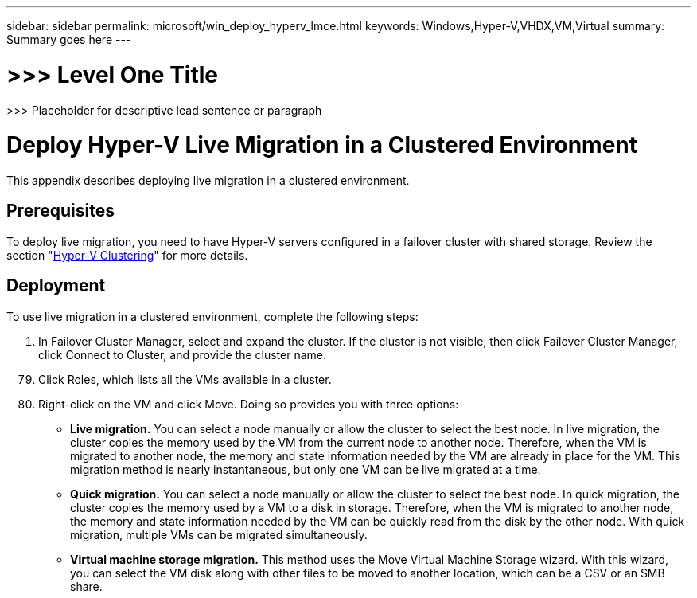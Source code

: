 ---
sidebar: sidebar
permalink: microsoft/win_deploy_hyperv_lmce.html
keywords: Windows,Hyper-V,VHDX,VM,Virtual
summary: Summary goes here
---

= >>> Level One Title

:hardbreaks:
:nofooter:
:icons: font
:linkattrs:
:imagesdir: ../media

[.lead]
>>> Placeholder for descriptive lead sentence or paragraph

= Deploy Hyper-V Live Migration in a Clustered Environment

This appendix describes deploying live migration in a clustered environment.

== Prerequisites

To deploy live migration, you need to have Hyper-V servers configured in a failover cluster with shared storage. Review the section "link:\l[Hyper-V Clustering]" for more details.

== Deployment

To use live migration in a clustered environment, complete the following steps:

[arabic]
. In Failover Cluster Manager, select and expand the cluster. If the cluster is not visible, then click Failover Cluster Manager, click Connect to Cluster, and provide the cluster name.

[arabic, start=79]
. Click Roles, which lists all the VMs available in a cluster.
. Right-click on the VM and click Move. Doing so provides you with three options:

* *Live migration.* You can select a node manually or allow the cluster to select the best node. In live migration, the cluster copies the memory used by the VM from the current node to another node. Therefore, when the VM is migrated to another node, the memory and state information needed by the VM are already in place for the VM. This migration method is nearly instantaneous, but only one VM can be live migrated at a time.
* *Quick migration.* You can select a node manually or allow the cluster to select the best node. In quick migration, the cluster copies the memory used by a VM to a disk in storage. Therefore, when the VM is migrated to another node, the memory and state information needed by the VM can be quickly read from the disk by the other node. With quick migration, multiple VMs can be migrated simultaneously.
* *Virtual machine storage migration.* This method uses the Move Virtual Machine Storage wizard. With this wizard, you can select the VM disk along with other files to be moved to another location, which can be a CSV or an SMB share.
